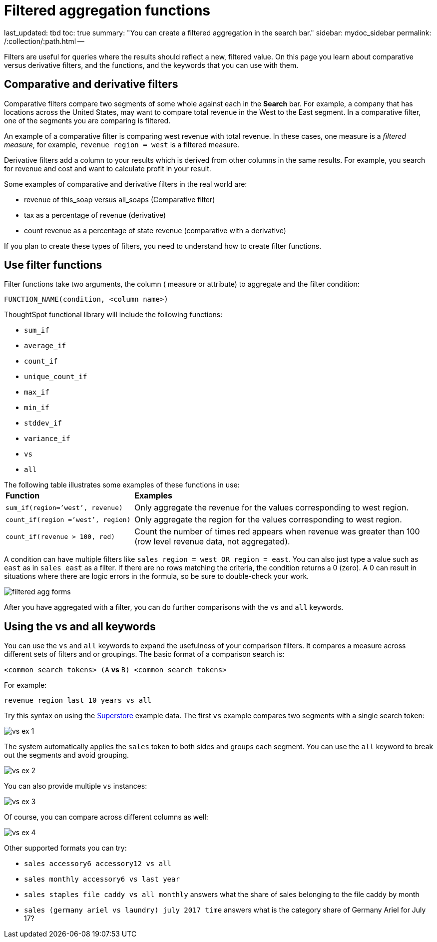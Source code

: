 = Filtered aggregation functions

last_updated: tbd toc: true summary: "You can create a filtered aggregation in the search bar." sidebar: mydoc_sidebar permalink: /:collection/:path.html --

Filters are useful for queries where the results should reflect a new, filtered value.
On this page you learn about comparative versus derivative filters, and the functions, and the keywords that you can use with them.

== Comparative and derivative filters

Comparative filters compare two segments of some whole against each in the *Search* bar.
For example, a company that has locations across the United States, may want to compare total revenue in the West to the East segment.
In a comparative filter, one of the segments you are comparing is filtered.

An example of a comparative filter is comparing west revenue with total revenue.
In these cases, one measure is a _filtered measure_, for example, `revenue region = west` is a filtered measure.

Derivative filters add a column to your results which is derived from other columns in the same results.
For example, you search for revenue and cost and want to calculate profit in your result.

Some examples of comparative and derivative filters in the real world are:

* revenue of this_soap versus all_soaps (Comparative filter)
* tax as a percentage of revenue (derivative)
* count revenue as a percentage of state revenue (comparative with a derivative)

If you plan to create these types of filters, you need to understand how to create filter functions.

== Use filter functions

Filter functions take two arguments, the column ( measure or attribute) to aggregate and the filter condition:

----
FUNCTION_NAME(condition, <column name>)
----

ThoughtSpot functional library will include the following functions:

* `sum_if`
* `average_if`
* `count_if`
* `unique_count_if`
* `max_if`
* `min_if`
* `stddev_if`
* `variance_if`
* `vs`
* `all`

The following table illustrates some examples of these functions in use:+++<table>++++++<colgroup>++++++<col style="width:30%">++++++</col>+++
      +++<col style="width:70%">++++++</col>++++++</colgroup>+++
   +++<thead class="thead" style="text-align:left;">++++++<tr>++++++<th>+++Function+++</th>+++
         +++<th>+++Examples+++</th>++++++</tr>++++++</thead>+++
  +++<tr>++++++<td>++++++<code>+++sum_if(region=`'west`', revenue)+++</code>++++++</td>+++
    +++<td>+++Only aggregate the revenue for the values corresponding to west region.+++</td>++++++</tr>+++
  +++<tr>++++++<td>++++++<code>+++count_if(region =`'west`', region)+++</code>++++++</td>+++
    +++<td>+++Only aggregate the region for the values corresponding to west region.+++</td>++++++</tr>+++
  +++<tr>++++++<td>++++++<code>+++count_if(revenue > 100, red)+++</code>++++++</td>+++
    +++<td>+++Count the number of times red appears when revenue was greater than 100 (row level revenue data, not aggregated).+++</td>++++++</tr>++++++</table>+++

A condition can have multiple filters like `sales region = west OR region = east`.
You can also just type a value such as `east` as in `sales east` as a filter.
If there are no rows matching the criteria, the condition returns a 0 (zero).
A 0 can result in situations where there are logic errors in the formula, so be sure to double-check your work.

image::filtered-agg-forms.png[]

After you have aggregated with a filter, you can do further comparisons with the `vs` and `all` keywords.

== Using the vs and all keywords

You can use the `vs` and `all` keywords to expand the usefulness of your comparison filters.
It compares a measure across different sets of filters and or groupings.
The basic format of a comparison search is:

`<common search tokens> (A` *vs* `B) <common search tokens>`

For example:

`revenue region last 10 years vs all`

Try this syntax on using the link:{{site.baseurl}}/downloads/Superstore.csv[Superstore] example data.
The first `vs` example compares two segments with a single search token:

image::vs-ex-1.png[]

The system automatically applies the `sales` token to both sides and groups each segment.
You can use the `all` keyword to break out the segments and avoid grouping.

image::vs-ex-2.png[]

You can also provide multiple `vs` instances:

image::vs-ex-3.png[]

Of course, you can compare across different columns as well:

image::vs-ex-4.png[]

Other supported formats you can try:

* `sales accessory6 accessory12 vs all`
* `sales monthly accessory6 vs last year`
* `sales staples file caddy vs all monthly` answers what the share of sales belonging to the file caddy by month
* `sales (germany ariel vs laundry) july 2017 time` answers what is the category share of Germany Ariel for July 17?
